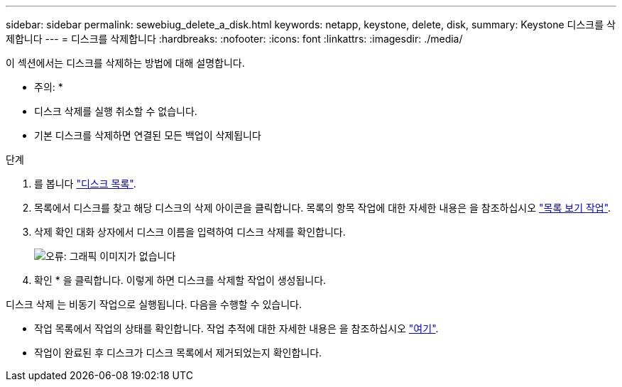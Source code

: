 ---
sidebar: sidebar 
permalink: sewebiug_delete_a_disk.html 
keywords: netapp, keystone, delete, disk, 
summary: Keystone 디스크를 삭제합니다 
---
= 디스크를 삭제합니다
:hardbreaks:
:nofooter: 
:icons: font
:linkattrs: 
:imagesdir: ./media/


[role="lead"]
이 섹션에서는 디스크를 삭제하는 방법에 대해 설명합니다.

* 주의: *

* 디스크 삭제를 실행 취소할 수 없습니다.
* 기본 디스크를 삭제하면 연결된 모든 백업이 삭제됩니다


.단계
. 를 봅니다 link:sewebiug_view_disks.html#view-disks["디스크 목록"].
. 목록에서 디스크를 찾고 해당 디스크의 삭제 아이콘을 클릭합니다. 목록의 항목 작업에 대한 자세한 내용은 을 참조하십시오 link:sewebiug_netapp_service_engine_web_interface_overview.html#list-view["목록 보기 작업"].
. 삭제 확인 대화 상자에서 디스크 이름을 입력하여 디스크 삭제를 확인합니다.
+
image:sewebiug_image30.png["오류: 그래픽 이미지가 없습니다"]

. 확인 * 을 클릭합니다. 이렇게 하면 디스크를 삭제할 작업이 생성됩니다.


디스크 삭제 는 비동기 작업으로 실행됩니다. 다음을 수행할 수 있습니다.

* 작업 목록에서 작업의 상태를 확인합니다. 작업 추적에 대한 자세한 내용은 을 참조하십시오 link:https://docs.netapp.com/us-en/keystone/sewebiug_netapp_service_engine_web_interface_overview.html#jobs-and-job-status-indicator["여기"].
* 작업이 완료된 후 디스크가 디스크 목록에서 제거되었는지 확인합니다.

